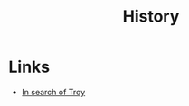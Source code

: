 :PROPERTIES:
:ID:       cd2aa11c-abeb-4b4e-aa75-1bad340b0e9e
:END:
#+title: History

* Links
+ [[https://www.smithsonianmag.com/history/in-search-of-troy-180979553/][In search of Troy]]
